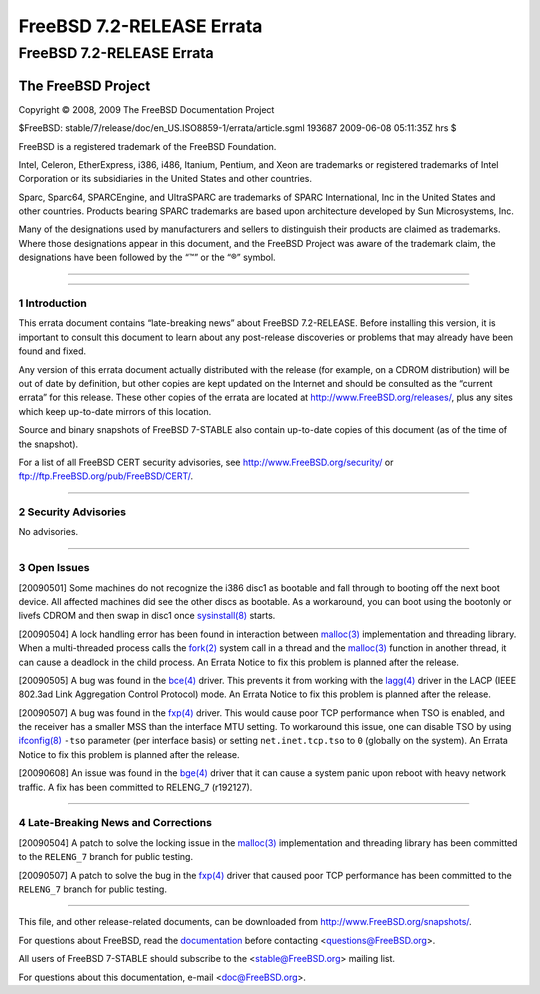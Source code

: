 ==========================
FreeBSD 7.2-RELEASE Errata
==========================

.. raw:: html

   <div class="ARTICLE">

.. raw:: html

   <div class="TITLEPAGE">

FreeBSD 7.2-RELEASE Errata
==========================

The FreeBSD Project
~~~~~~~~~~~~~~~~~~~

Copyright © 2008, 2009 The FreeBSD Documentation Project

| $FreeBSD: stable/7/release/doc/en\_US.ISO8859-1/errata/article.sgml
  193687 2009-06-08 05:11:35Z hrs $

.. raw:: html

   <div class="LEGALNOTICE">

FreeBSD is a registered trademark of the FreeBSD Foundation.

Intel, Celeron, EtherExpress, i386, i486, Itanium, Pentium, and Xeon are
trademarks or registered trademarks of Intel Corporation or its
subsidiaries in the United States and other countries.

Sparc, Sparc64, SPARCEngine, and UltraSPARC are trademarks of SPARC
International, Inc in the United States and other countries. Products
bearing SPARC trademarks are based upon architecture developed by Sun
Microsystems, Inc.

Many of the designations used by manufacturers and sellers to
distinguish their products are claimed as trademarks. Where those
designations appear in this document, and the FreeBSD Project was aware
of the trademark claim, the designations have been followed by the “™”
or the “®” symbol.

.. raw:: html

   </div>

--------------

.. raw:: html

   </div>

    .. raw:: html

       <div class="ABSTRACT">

    This document lists errata items for FreeBSD 7.2-RELEASE, containing
    significant information discovered after the release or too late in
    the release cycle to be otherwise included in the release
    documentation. This information includes security advisories, as
    well as news relating to the software or documentation that could
    affect its operation or usability. An up-to-date version of this
    document should always be consulted before installing this version
    of FreeBSD.

    This errata document for FreeBSD 7.2-RELEASE will be maintained
    until the release of FreeBSD 7.3-RELEASE.

    .. raw:: html

       </div>

.. raw:: html

   <div class="SECT1">

--------------

1 Introduction
--------------

This errata document contains “late-breaking news” about FreeBSD
7.2-RELEASE. Before installing this version, it is important to consult
this document to learn about any post-release discoveries or problems
that may already have been found and fixed.

Any version of this errata document actually distributed with the
release (for example, on a CDROM distribution) will be out of date by
definition, but other copies are kept updated on the Internet and should
be consulted as the “current errata” for this release. These other
copies of the errata are located at http://www.FreeBSD.org/releases/,
plus any sites which keep up-to-date mirrors of this location.

Source and binary snapshots of FreeBSD 7-STABLE also contain up-to-date
copies of this document (as of the time of the snapshot).

For a list of all FreeBSD CERT security advisories, see
http://www.FreeBSD.org/security/ or
ftp://ftp.FreeBSD.org/pub/FreeBSD/CERT/.

.. raw:: html

   </div>

.. raw:: html

   <div class="SECT1">

--------------

2 Security Advisories
---------------------

No advisories.

.. raw:: html

   </div>

.. raw:: html

   <div class="SECT1">

--------------

3 Open Issues
-------------

[20090501] Some machines do not recognize the i386 disc1 as bootable and
fall through to booting off the next boot device. All affected machines
did see the other discs as bootable. As a workaround, you can boot using
the bootonly or livefs CDROM and then swap in disc1 once
`sysinstall(8) <http://www.FreeBSD.org/cgi/man.cgi?query=sysinstall&sektion=8&manpath=FreeBSD+7.2-stable>`__
starts.

[20090504] A lock handling error has been found in interaction between
`malloc(3) <http://www.FreeBSD.org/cgi/man.cgi?query=malloc&sektion=3&manpath=FreeBSD+7.2-stable>`__
implementation and threading library. When a multi-threaded process
calls the
`fork(2) <http://www.FreeBSD.org/cgi/man.cgi?query=fork&sektion=2&manpath=FreeBSD+7.2-stable>`__
system call in a thread and the
`malloc(3) <http://www.FreeBSD.org/cgi/man.cgi?query=malloc&sektion=3&manpath=FreeBSD+7.2-stable>`__
function in another thread, it can cause a deadlock in the child
process. An Errata Notice to fix this problem is planned after the
release.

[20090505] A bug was found in the
`bce(4) <http://www.FreeBSD.org/cgi/man.cgi?query=bce&sektion=4&manpath=FreeBSD+7.2-stable>`__
driver. This prevents it from working with the
`lagg(4) <http://www.FreeBSD.org/cgi/man.cgi?query=lagg&sektion=4&manpath=FreeBSD+7.2-stable>`__
driver in the LACP (IEEE 802.3ad Link Aggregation Control Protocol)
mode. An Errata Notice to fix this problem is planned after the release.

[20090507] A bug was found in the
`fxp(4) <http://www.FreeBSD.org/cgi/man.cgi?query=fxp&sektion=4&manpath=FreeBSD+7.2-stable>`__
driver. This would cause poor TCP performance when TSO is enabled, and
the receiver has a smaller MSS than the interface MTU setting. To
workaround this issue, one can disable TSO by using
`ifconfig(8) <http://www.FreeBSD.org/cgi/man.cgi?query=ifconfig&sektion=8&manpath=FreeBSD+7.2-stable>`__
``-tso`` parameter (per interface basis) or setting ``net.inet.tcp.tso``
to ``0`` (globally on the system). An Errata Notice to fix this problem
is planned after the release.

[20090608] An issue was found in the
`bge(4) <http://www.FreeBSD.org/cgi/man.cgi?query=bge&sektion=4&manpath=FreeBSD+7.2-stable>`__
driver that it can cause a system panic upon reboot with heavy network
traffic. A fix has been committed to RELENG\_7 (r192127).

.. raw:: html

   </div>

.. raw:: html

   <div class="SECT1">

--------------

4 Late-Breaking News and Corrections
------------------------------------

[20090504] A patch to solve the locking issue in the
`malloc(3) <http://www.FreeBSD.org/cgi/man.cgi?query=malloc&sektion=3&manpath=FreeBSD+7.2-stable>`__
implementation and threading library has been committed to the
``RELENG_7`` branch for public testing.

[20090507] A patch to solve the bug in the
`fxp(4) <http://www.FreeBSD.org/cgi/man.cgi?query=fxp&sektion=4&manpath=FreeBSD+7.2-stable>`__
driver that caused poor TCP performance has been committed to the
``RELENG_7`` branch for public testing.

.. raw:: html

   </div>

.. raw:: html

   </div>

--------------

This file, and other release-related documents, can be downloaded from
http://www.FreeBSD.org/snapshots/.

For questions about FreeBSD, read the
`documentation <http://www.FreeBSD.org/docs.html>`__ before contacting
<questions@FreeBSD.org\ >.

All users of FreeBSD 7-STABLE should subscribe to the
<stable@FreeBSD.org\ > mailing list.

For questions about this documentation, e-mail <doc@FreeBSD.org\ >.
